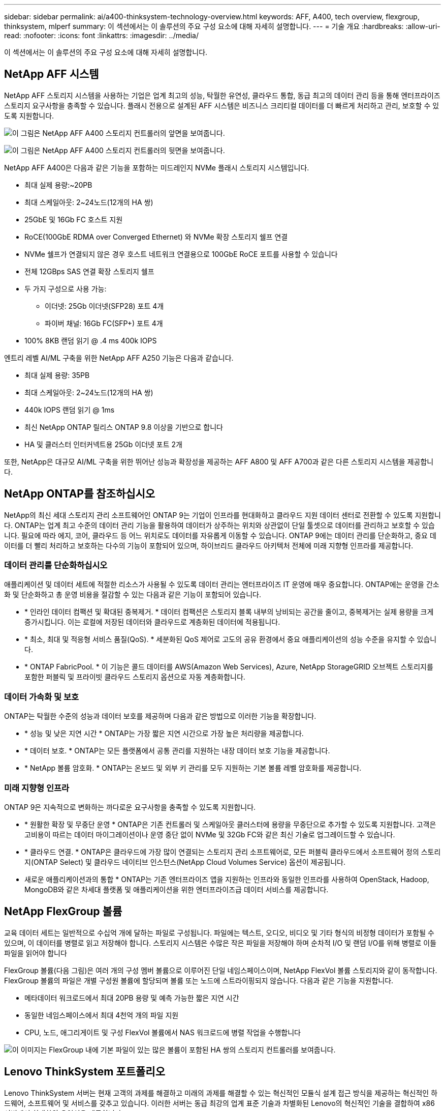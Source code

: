 ---
sidebar: sidebar 
permalink: ai/a400-thinksystem-technology-overview.html 
keywords: AFF, A400, tech overview, flexgroup, thinksystem, mlperf 
summary: 이 섹션에서는 이 솔루션의 주요 구성 요소에 대해 자세히 설명합니다. 
---
= 기술 개요
:hardbreaks:
:allow-uri-read: 
:nofooter: 
:icons: font
:linkattrs: 
:imagesdir: ../media/


[role="lead"]
이 섹션에서는 이 솔루션의 주요 구성 요소에 대해 자세히 설명합니다.



== NetApp AFF 시스템

NetApp AFF 스토리지 시스템을 사용하는 기업은 업계 최고의 성능, 탁월한 유연성, 클라우드 통합, 동급 최고의 데이터 관리 등을 통해 엔터프라이즈 스토리지 요구사항을 충족할 수 있습니다. 플래시 전용으로 설계된 AFF 시스템은 비즈니스 크리티컬 데이터를 더 빠르게 처리하고 관리, 보호할 수 있도록 지원합니다.

image:a400-thinksystem-image3.png["이 그림은 NetApp AFF A400 스토리지 컨트롤러의 앞면을 보여줍니다."]

image:a400-thinksystem-image4.png["이 그림은 NetApp AFF A400 스토리지 컨트롤러의 뒷면을 보여줍니다."]

NetApp AFF A400은 다음과 같은 기능을 포함하는 미드레인지 NVMe 플래시 스토리지 시스템입니다.

* 최대 실제 용량:~20PB
* 최대 스케일아웃: 2~24노드(12개의 HA 쌍)
* 25GbE 및 16Gb FC 호스트 지원
* RoCE(100GbE RDMA over Converged Ethernet) 와 NVMe 확장 스토리지 쉘프 연결
* NVMe 쉘프가 연결되지 않은 경우 호스트 네트워크 연결용으로 100GbE RoCE 포트를 사용할 수 있습니다
* 전체 12GBps SAS 연결 확장 스토리지 쉘프
* 두 가지 구성으로 사용 가능:
+
** 이더넷: 25Gb 이더넷(SFP28) 포트 4개
** 파이버 채널: 16Gb FC(SFP+) 포트 4개


* 100% 8KB 랜덤 읽기 @ .4 ms 400k IOPS


엔트리 레벨 AI/ML 구축을 위한 NetApp AFF A250 기능은 다음과 같습니다.

* 최대 실제 용량: 35PB
* 최대 스케일아웃: 2~24노드(12개의 HA 쌍)
* 440k IOPS 랜덤 읽기 @ 1ms
* 최신 NetApp ONTAP 릴리스 ONTAP 9.8 이상을 기반으로 합니다
* HA 및 클러스터 인터커넥트용 25Gb 이더넷 포트 2개


또한, NetApp은 대규모 AI/ML 구축을 위한 뛰어난 성능과 확장성을 제공하는 AFF A800 및 AFF A700과 같은 다른 스토리지 시스템을 제공합니다.



== NetApp ONTAP를 참조하십시오

NetApp의 최신 세대 스토리지 관리 소프트웨어인 ONTAP 9는 기업이 인프라를 현대화하고 클라우드 지원 데이터 센터로 전환할 수 있도록 지원합니다. ONTAP는 업계 최고 수준의 데이터 관리 기능을 활용하여 데이터가 상주하는 위치와 상관없이 단일 툴셋으로 데이터를 관리하고 보호할 수 있습니다. 필요에 따라 에지, 코어, 클라우드 등 어느 위치로도 데이터를 자유롭게 이동할 수 있습니다. ONTAP 9에는 데이터 관리를 단순화하고, 중요 데이터를 더 빨리 처리하고 보호하는 다수의 기능이 포함되어 있으며, 하이브리드 클라우드 아키텍처 전체에 미래 지향형 인프라를 제공합니다.



=== 데이터 관리를 단순화하십시오

애플리케이션 및 데이터 세트에 적절한 리소스가 사용될 수 있도록 데이터 관리는 엔터프라이즈 IT 운영에 매우 중요합니다. ONTAP에는 운영을 간소화 및 단순화하고 총 운영 비용을 절감할 수 있는 다음과 같은 기능이 포함되어 있습니다.

* * 인라인 데이터 컴팩션 및 확대된 중복제거. * 데이터 컴팩션은 스토리지 블록 내부의 낭비되는 공간을 줄이고, 중복제거는 실제 용량을 크게 증가시킵니다. 이는 로컬에 저장된 데이터와 클라우드로 계층화된 데이터에 적용됩니다.
* * 최소, 최대 및 적응형 서비스 품질(QoS). * 세분화된 QoS 제어로 고도의 공유 환경에서 중요 애플리케이션의 성능 수준을 유지할 수 있습니다.
* * ONTAP FabricPool. * 이 기능은 콜드 데이터를 AWS(Amazon Web Services), Azure, NetApp StorageGRID 오브젝트 스토리지를 포함한 퍼블릭 및 프라이빗 클라우드 스토리지 옵션으로 자동 계층화합니다.




=== 데이터 가속화 및 보호

ONTAP는 탁월한 수준의 성능과 데이터 보호를 제공하며 다음과 같은 방법으로 이러한 기능을 확장합니다.

* * 성능 및 낮은 지연 시간 * ONTAP는 가장 짧은 지연 시간으로 가장 높은 처리량을 제공합니다.
* * 데이터 보호. * ONTAP는 모든 플랫폼에서 공통 관리를 지원하는 내장 데이터 보호 기능을 제공합니다.
* * NetApp 볼륨 암호화. * ONTAP는 온보드 및 외부 키 관리를 모두 지원하는 기본 볼륨 레벨 암호화를 제공합니다.




=== 미래 지향형 인프라

ONTAP 9은 지속적으로 변화하는 까다로운 요구사항을 충족할 수 있도록 지원합니다.

* * 원활한 확장 및 무중단 운영 * ONTAP은 기존 컨트롤러 및 스케일아웃 클러스터에 용량을 무중단으로 추가할 수 있도록 지원합니다. 고객은 고비용이 따르는 데이터 마이그레이션이나 운영 중단 없이 NVMe 및 32Gb FC와 같은 최신 기술로 업그레이드할 수 있습니다.
* * 클라우드 연결. * ONTAP은 클라우드에 가장 많이 연결되는 스토리지 관리 소프트웨어로, 모든 퍼블릭 클라우드에서 소프트웨어 정의 스토리지(ONTAP Select) 및 클라우드 네이티브 인스턴스(NetApp Cloud Volumes Service) 옵션이 제공됩니다.
* 새로운 애플리케이션과의 통합 * ONTAP는 기존 엔터프라이즈 앱을 지원하는 인프라와 동일한 인프라를 사용하여 OpenStack, Hadoop, MongoDB와 같은 차세대 플랫폼 및 애플리케이션을 위한 엔터프라이즈급 데이터 서비스를 제공합니다.




== NetApp FlexGroup 볼륨

교육 데이터 세트는 일반적으로 수십억 개에 달하는 파일로 구성됩니다. 파일에는 텍스트, 오디오, 비디오 및 기타 형식의 비정형 데이터가 포함될 수 있으며, 이 데이터를 병렬로 읽고 저장해야 합니다. 스토리지 시스템은 수많은 작은 파일을 저장해야 하며 순차적 I/O 및 랜덤 I/O를 위해 병렬로 이들 파일을 읽어야 합니다

FlexGroup 볼륨(다음 그림)은 여러 개의 구성 멤버 볼륨으로 이루어진 단일 네임스페이스이며, NetApp FlexVol 볼륨 스토리지와 같이 동작합니다. FlexGroup 볼륨의 파일은 개별 구성원 볼륨에 할당되며 볼륨 또는 노드에 스트라이핑되지 않습니다. 다음과 같은 기능을 지원합니다.

* 메타데이터 워크로드에서 최대 20PB 용량 및 예측 가능한 짧은 지연 시간
* 동일한 네임스페이스에서 최대 4천억 개의 파일 지원
* CPU, 노드, 애그리게이트 및 구성 FlexVol 볼륨에서 NAS 워크로드에 병렬 작업을 수행합니다


image:a400-thinksystem-image5.png["이 이미지는 FlexGroup 내에 기본 파일이 있는 많은 볼륨이 포함된 HA 쌍의 스토리지 컨트롤러를 보여줍니다."]



== Lenovo ThinkSystem 포트폴리오

Lenovo ThinkSystem 서버는 현재 고객의 과제를 해결하고 미래의 과제를 해결할 수 있는 혁신적인 모듈식 설계 접근 방식을 제공하는 혁신적인 하드웨어, 소프트웨어 및 서비스를 갖추고 있습니다. 이러한 서버는 동급 최강의 업계 표준 기술과 차별화된 Lenovo의 혁신적인 기술을 결합하여 x86 서버에서 최대한의 유연성을 제공합니다.

Lenovo ThinkSystem 서버 배포의 주요 이점은 다음과 같습니다.

* 비즈니스 성장에 따라 확장 가능한 모듈식 설계
* 업계 최고 수준의 복원력으로 예기치 못한 가동 중지의 비용이 많이 드는 시간을 절약할 수 있습니다
* 빠른 플래시 기술을 통해 지연 시간을 단축하고, 응답 시간을 단축하며, 데이터 관리를 실시간으로 수행할 수 있습니다


AI 분야에서 Lenovo는 기업들이 워크로드에 대한 ML 및 AI의 이점을 이해하고 적용할 수 있도록 실질적인 접근 방식을 취하고 있습니다. Lenovo 고객은 Lenovo AI Innovation Center의 Lenovo AI 제품을 살펴보고 평가하여 해당 사용 사례의 가치를 완벽하게 파악할 수 있습니다. 가치 창출 시간을 단축하기 위해 이 고객 중심 접근 방식은 AI에 사용 가능하고 최적화된 솔루션 개발 플랫폼에 대한 고객 개념 증명을 제공합니다.



=== Lenovo SR670 V2

Lenovo ThinkSystem SR670 V2 랙 서버는 가속화된 AI 및 고성능 컴퓨팅(HPC)을 위한 최적의 성능을 제공합니다. 최대 8개의 GPU를 지원하는 SR670 V2는 ML, DL 및 추론의 컴퓨팅 집약적인 워크로드 요구사항에 적합합니다.

image:a400-thinksystem-image6.png["이 이미지는 SR670 구성 3개를 보여 줍니다. 첫 번째 그림은 8개의 2.5인치 HS 드라이브와 2개의 PCIe I/O 슬롯이 있는 SXM GPU 4개를 보여 줍니다. 두 번째 그림은 4개의 이중 너비 또는 8개의 단일 와이드 GPU 슬롯과 8개의 2.5인치 또는 4개의 3.5인치 HS 드라이브가 있는 2개의 PCIe I/O 슬롯을 보여 줍니다. 세 번째 그림은 EDSFF HS 드라이브 6개와 PCIe I/O 슬롯 2개로 구성된 이중 와이드 GPU 슬롯 8개를 보여 줍니다."]

ThinkSystem SR670 V2는 하이엔드 GPU(NVIDIA A100 80GB PCIe 8x GPU 포함)를 지원하는 확장 가능한 최신 Intel Xeon CPU를 통해 AI 및 HPC 워크로드에 최적화된 가속 성능을 제공합니다.

가속기의 성능을 사용하는 워크로드가 증가할수록 GPU 밀도에 대한 수요도 증가합니다. 소매, 금융 서비스, 에너지, 의료 등의 산업에서 GPU를 사용하여 더 큰 통찰력을 얻고 ML, DL 및 추론 기술을 통해 혁신을 주도하고 있습니다.

ThinkSystem SR670 V2는 운영 환경에 가속화된 HPC 및 AI 워크로드를 배포할 수 있는 최적화된 엔터프라이즈급 솔루션으로, 차세대 플랫폼을 통해 슈퍼컴퓨팅 클러스터의 데이터 센터 밀도를 유지하는 동시에 시스템 성능을 극대화합니다.

기타 기능은 다음과 같습니다.

* 고속 네트워크 어댑터가 GPU에 직접 연결되어 I/O 성능을 극대화하는 GPU 직접 RDMA I/O 지원
* NVMe 드라이브가 GPU에 직접 연결된 GPU 직접 스토리지를 지원하여 스토리지 성능을 극대화합니다.




== MLPerf

MLPerf는 AI 성능 평가를 위한 업계 최고의 벤치마크 제품군입니다. 이 검증에서는 가장 인기 있는 AI 프레임워크 중 하나인 MXNet과 함께 이미지 분류 벤치마크를 사용했습니다. MXNet_벤치마크 교육 스크립트는 AI 교육을 진행하는 데 사용되었습니다. 이 스크립트에는 널리 사용되는 여러 가지 기존 모델의 구현이 포함되어 있으며 가능한 한 빨리 구현되도록 설계되었습니다. 단일 시스템에서 실행하거나 여러 호스트에 걸쳐 분산 모드로 실행할 수 있습니다.
